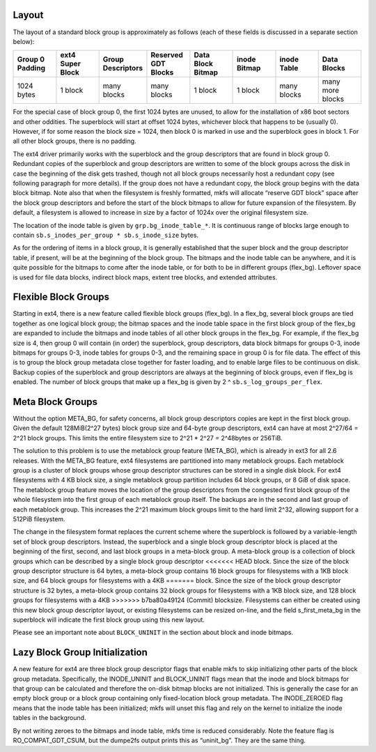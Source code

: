 .. SPDX-License-Identifier: GPL-2.0

Layout
------

The layout of a standard block group is approximately as follows (each
of these fields is discussed in a separate section below):

.. list-table::
   :widths: 1 1 1 1 1 1 1 1
   :header-rows: 1

   * - Group 0 Padding
     - ext4 Super Block
     - Group Descriptors
     - Reserved GDT Blocks
     - Data Block Bitmap
     - inode Bitmap
     - inode Table
     - Data Blocks
   * - 1024 bytes
     - 1 block
     - many blocks
     - many blocks
     - 1 block
     - 1 block
     - many blocks
     - many more blocks

For the special case of block group 0, the first 1024 bytes are unused,
to allow for the installation of x86 boot sectors and other oddities.
The superblock will start at offset 1024 bytes, whichever block that
happens to be (usually 0). However, if for some reason the block size =
1024, then block 0 is marked in use and the superblock goes in block 1.
For all other block groups, there is no padding.

The ext4 driver primarily works with the superblock and the group
descriptors that are found in block group 0. Redundant copies of the
superblock and group descriptors are written to some of the block groups
across the disk in case the beginning of the disk gets trashed, though
not all block groups necessarily host a redundant copy (see following
paragraph for more details). If the group does not have a redundant
copy, the block group begins with the data block bitmap. Note also that
when the filesystem is freshly formatted, mkfs will allocate “reserve
GDT block” space after the block group descriptors and before the start
of the block bitmaps to allow for future expansion of the filesystem. By
default, a filesystem is allowed to increase in size by a factor of
1024x over the original filesystem size.

The location of the inode table is given by ``grp.bg_inode_table_*``. It
is continuous range of blocks large enough to contain
``sb.s_inodes_per_group * sb.s_inode_size`` bytes.

As for the ordering of items in a block group, it is generally
established that the super block and the group descriptor table, if
present, will be at the beginning of the block group. The bitmaps and
the inode table can be anywhere, and it is quite possible for the
bitmaps to come after the inode table, or for both to be in different
groups (flex_bg). Leftover space is used for file data blocks, indirect
block maps, extent tree blocks, and extended attributes.

Flexible Block Groups
---------------------

Starting in ext4, there is a new feature called flexible block groups
(flex_bg). In a flex_bg, several block groups are tied together as one
logical block group; the bitmap spaces and the inode table space in the
first block group of the flex_bg are expanded to include the bitmaps
and inode tables of all other block groups in the flex_bg. For example,
if the flex_bg size is 4, then group 0 will contain (in order) the
superblock, group descriptors, data block bitmaps for groups 0-3, inode
bitmaps for groups 0-3, inode tables for groups 0-3, and the remaining
space in group 0 is for file data. The effect of this is to group the
block group metadata close together for faster loading, and to enable
large files to be continuous on disk. Backup copies of the superblock
and group descriptors are always at the beginning of block groups, even
if flex_bg is enabled. The number of block groups that make up a
flex_bg is given by 2 ^ ``sb.s_log_groups_per_flex``.

Meta Block Groups
-----------------

Without the option META_BG, for safety concerns, all block group
descriptors copies are kept in the first block group. Given the default
128MiB(2^27 bytes) block group size and 64-byte group descriptors, ext4
can have at most 2^27/64 = 2^21 block groups. This limits the entire
filesystem size to 2^21 * 2^27 = 2^48bytes or 256TiB.

The solution to this problem is to use the metablock group feature
(META_BG), which is already in ext3 for all 2.6 releases. With the
META_BG feature, ext4 filesystems are partitioned into many metablock
groups. Each metablock group is a cluster of block groups whose group
descriptor structures can be stored in a single disk block. For ext4
filesystems with 4 KB block size, a single metablock group partition
includes 64 block groups, or 8 GiB of disk space. The metablock group
feature moves the location of the group descriptors from the congested
first block group of the whole filesystem into the first group of each
metablock group itself. The backups are in the second and last group of
each metablock group. This increases the 2^21 maximum block groups limit
to the hard limit 2^32, allowing support for a 512PiB filesystem.

The change in the filesystem format replaces the current scheme where
the superblock is followed by a variable-length set of block group
descriptors. Instead, the superblock and a single block group descriptor
block is placed at the beginning of the first, second, and last block
groups in a meta-block group. A meta-block group is a collection of
block groups which can be described by a single block group descriptor
<<<<<<< HEAD
block. Since the size of the block group descriptor structure is 64
bytes, a meta-block group contains 16 block groups for filesystems with
a 1KB block size, and 64 block groups for filesystems with a 4KB
=======
block. Since the size of the block group descriptor structure is 32
bytes, a meta-block group contains 32 block groups for filesystems with
a 1KB block size, and 128 block groups for filesystems with a 4KB
>>>>>>> b7ba80a49124 (Commit)
blocksize. Filesystems can either be created using this new block group
descriptor layout, or existing filesystems can be resized on-line, and
the field s_first_meta_bg in the superblock will indicate the first
block group using this new layout.

Please see an important note about ``BLOCK_UNINIT`` in the section about
block and inode bitmaps.

Lazy Block Group Initialization
-------------------------------

A new feature for ext4 are three block group descriptor flags that
enable mkfs to skip initializing other parts of the block group
metadata. Specifically, the INODE_UNINIT and BLOCK_UNINIT flags mean
that the inode and block bitmaps for that group can be calculated and
therefore the on-disk bitmap blocks are not initialized. This is
generally the case for an empty block group or a block group containing
only fixed-location block group metadata. The INODE_ZEROED flag means
that the inode table has been initialized; mkfs will unset this flag and
rely on the kernel to initialize the inode tables in the background.

By not writing zeroes to the bitmaps and inode table, mkfs time is
reduced considerably. Note the feature flag is RO_COMPAT_GDT_CSUM,
but the dumpe2fs output prints this as “uninit_bg”. They are the same
thing.
